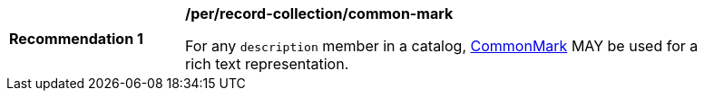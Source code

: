 [[per_record-collection_common-mark]]
[width="90%",cols="2,6a"]
|===
^|*Recommendation {counter:rec-id}* |*/per/record-collection/common-mark*

For any `description` member in a catalog, https://spec.commonmark.org/current/[CommonMark] MAY be used for a rich text representation.
|===
